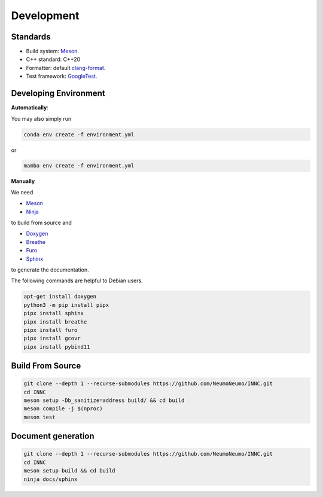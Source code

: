 Development
============

Standards
------------

* Build system: `Meson <https://github.com/mesonbuild/meson>`_.
* C++ standard: C++20
* Formatter: default `clang-format <https://clang.llvm.org/docs/ClangFormat.html>`_.
* Test framework: `GoogleTest <https://github.com/google/googletest>`_.

Developing Environment
-----------------------

**Automatically**:

You may also simply run

.. code-block:: bash

   conda env create -f environment.yml

or

.. code-block:: bash

   mamba env create -f environment.yml

**Manually**

We need

* `Meson <https://github.com/mesonbuild/meson>`_
* `Ninja <https://ninja-build.org/>`_

to build from source and 

* `Doxygen <https://www.doxygen.nl/>`_
* `Breathe <https://breathe.readthedocs.io/en/latest/>`_
* `Furo <https://pradyunsg.me/furo/quickstart/>`_
* `Sphinx <https://www.sphinx-doc.org/en/master/>`_

to generate the documentation.


The following commands are helpful to Debian users.

.. code-block:: bash

  apt-get install doxygen
  python3 -m pip install pipx
  pipx install sphinx
  pipx install breathe
  pipx install furo
  pipx install gcovr
  pipx install pybind11

Build From Source
-------------------------

.. code-block:: bash

   git clone --depth 1 --recurse-submodules https://github.com/NeumoNeumo/INNC.git
   cd INNC
   meson setup -Db_sanitize=address build/ && cd build
   meson compile -j $(nproc)
   meson test

Document generation
------------------------

.. code-block:: bash

   git clone --depth 1 --recurse-submodules https://github.com/NeumoNeumo/INNC.git
   cd INNC
   meson setup build && cd build
   ninja docs/sphinx

